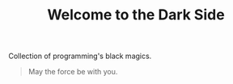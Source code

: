 #+TITLE: Welcome to the Dark Side

Collection of programming's black magics.

#+begin_quote
May the force be with you.
#+end_quote
